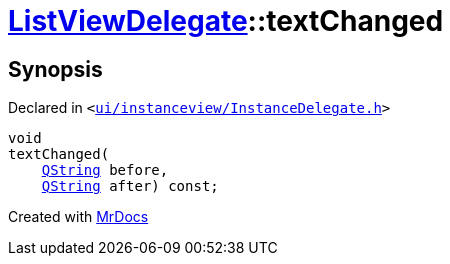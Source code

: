 [#ListViewDelegate-textChanged]
= xref:ListViewDelegate.adoc[ListViewDelegate]::textChanged
:relfileprefix: ../
:mrdocs:


== Synopsis

Declared in `&lt;https://github.com/PrismLauncher/PrismLauncher/blob/develop/launcher/ui/instanceview/InstanceDelegate.h#L37[ui&sol;instanceview&sol;InstanceDelegate&period;h]&gt;`

[source,cpp,subs="verbatim,replacements,macros,-callouts"]
----
void
textChanged(
    xref:QString.adoc[QString] before,
    xref:QString.adoc[QString] after) const;
----



[.small]#Created with https://www.mrdocs.com[MrDocs]#
